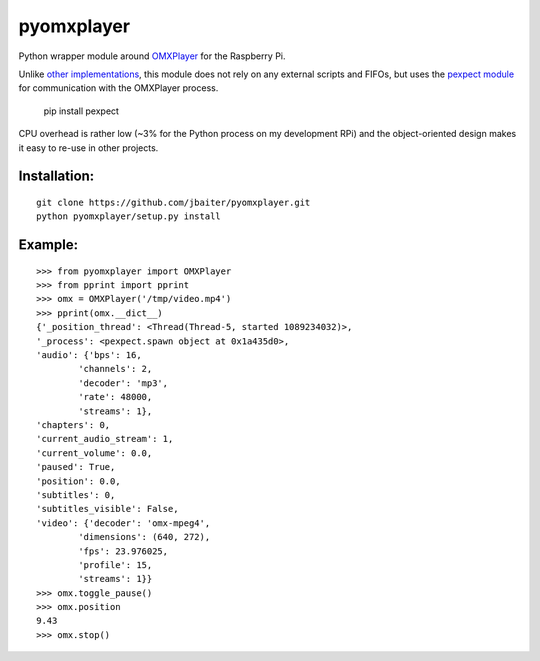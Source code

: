 pyomxplayer
===========
Python wrapper module around `OMXPlayer <https://github.com/huceke/omxplayer>`_
for the Raspberry Pi.

Unlike `other implementations <https://github.com/KenT2/pyomxplayer>`_, this
module does not rely on any external scripts and FIFOs, but uses the
`pexpect module <http://pypi.python.org/pypi/pexpect/2.4>`_ for communication
with the OMXPlayer process.

    pip install pexpect

CPU overhead is rather low (~3% for the Python process on my development RPi)
and the object-oriented design makes it easy to re-use in other projects.

Installation:
-------------
::

    git clone https://github.com/jbaiter/pyomxplayer.git
    python pyomxplayer/setup.py install

Example:
--------
::

    >>> from pyomxplayer import OMXPlayer
    >>> from pprint import pprint
    >>> omx = OMXPlayer('/tmp/video.mp4')
    >>> pprint(omx.__dict__)
    {'_position_thread': <Thread(Thread-5, started 1089234032)>,
    '_process': <pexpect.spawn object at 0x1a435d0>,
    'audio': {'bps': 16,
            'channels': 2,
            'decoder': 'mp3',
            'rate': 48000,
            'streams': 1},
    'chapters': 0,
    'current_audio_stream': 1,
    'current_volume': 0.0,
    'paused': True,
    'position': 0.0,
    'subtitles': 0,
    'subtitles_visible': False,
    'video': {'decoder': 'omx-mpeg4',
            'dimensions': (640, 272),
            'fps': 23.976025,
            'profile': 15,
            'streams': 1}}
    >>> omx.toggle_pause()
    >>> omx.position
    9.43
    >>> omx.stop()
